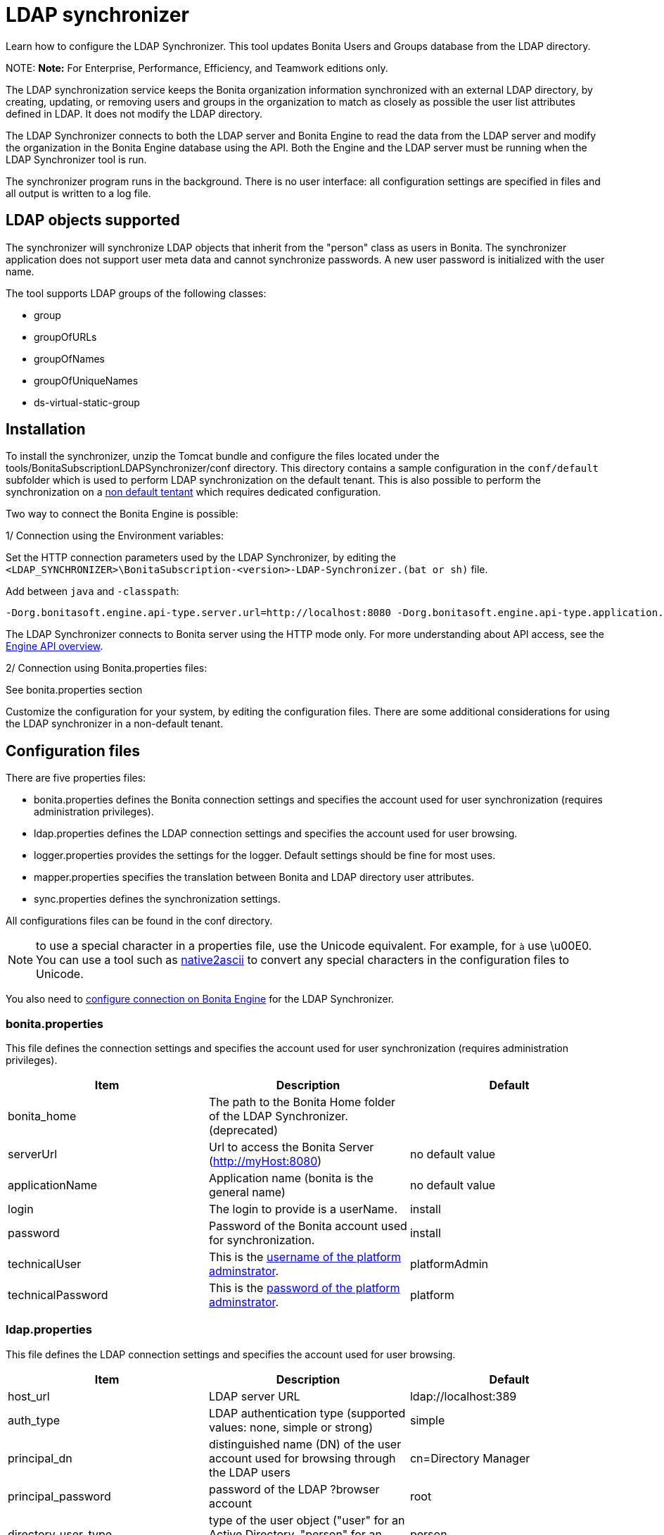 = LDAP synchronizer

Learn how to configure the LDAP Synchronizer. This tool updates Bonita Users and Groups database from the LDAP directory.

NOTE:
*Note:* For Enterprise, Performance, Efficiency, and Teamwork editions only.


The LDAP synchronization service keeps the Bonita organization information synchronized with an external LDAP directory, by creating, updating, or removing
users and groups in the organization
to match as closely as possible the user list attributes defined in LDAP. It does not modify the LDAP directory.

The LDAP Synchronizer connects to both the LDAP server and Bonita Engine to read the data from the LDAP server and modify the organization in the Bonita Engine database using the API.
Both the Engine and the LDAP server must be running when the LDAP Synchronizer tool is run.

The synchronizer program runs in the background. There is no user interface: all configuration settings are specified in files and
all output is written to a log file.

== LDAP objects supported

The synchronizer will synchronize LDAP objects that inherit from the "person" class as users in Bonita.
The synchronizer application does not support user meta data and cannot synchronize passwords. A new user password is initialized with the user name.

The tool supports LDAP groups of the following classes:

* group
* groupOfURLs
* groupOfNames
* groupOfUniqueNames
* ds-virtual-static-group

== Installation

To install the synchronizer, unzip the Tomcat bundle and configure the files located under the tools/BonitaSubscriptionLDAPSynchronizer/conf directory.
This directory contains a sample configuration in the `conf/default` subfolder which is used to perform LDAP synchronization
on the default tenant. This is also possible to perform the synchronization on a <<non-default-tenant,non default tentant>>
which requires dedicated configuration.

Two way to connect the Bonita Engine is possible:

1/ Connection using the Environment variables:

Set the HTTP connection parameters used by the LDAP Synchronizer, by editing the `<LDAP_SYNCHRONIZER>\BonitaSubscription-<version>-LDAP-Synchronizer.(bat or sh)` file.

Add between `java` and `-classpath`:

----
-Dorg.bonitasoft.engine.api-type.server.url=http://localhost:8080 -Dorg.bonitasoft.engine.api-type.application.name=bonita
----

The LDAP Synchronizer connects to Bonita server using the HTTP mode only.
For more understanding about API access, see the xref:engine-api-overview.adoc[Engine API overview].

2/ Connection using Bonita.properties files:

See bonita.properties section

Customize the configuration for your system, by editing the configuration files.
There are some additional considerations for using the LDAP synchronizer in a non-default tenant.

== Configuration files

There are five properties files:

* bonita.properties defines the Bonita connection settings and specifies the account used for user synchronization (requires administration privileges).
* ldap.properties defines the LDAP connection settings and specifies the account used for user browsing.
* logger.properties provides the settings for the logger. Default settings should be fine for most uses.
* mapper.properties specifies the translation between Bonita and LDAP directory user attributes.
* sync.properties defines the synchronization settings.

All configurations files can be found in the conf directory.

NOTE: to use a special character in a properties file, use the Unicode equivalent. For example, for `à` use \u00E0.
You can use a tool such as http://docs.oracle.com/javase/8/docs/technotes/tools/unix/native2ascii.html[native2ascii] to convert any special characters in the configuration files to Unicode.

You also need to xref:configure-client-of-bonita-bpm-engine.adoc[configure connection on Bonita Engine] for the LDAP Synchronizer.

=== bonita.properties

This file defines the connection settings and specifies the account used for user synchronization (requires administration privileges).

|===
| Item | Description | Default

| bonita_home
| The path to the Bonita Home folder of the LDAP Synchronizer. (deprecated)
|

| serverUrl
| Url to access the Bonita Server (http://myHost:8080)
| no default value

| applicationName
| Application name (bonita is the general name)
| no default value

| login
| The login to provide is a userName.
| install

| password
| Password of the Bonita account used for synchronization.
| install

| technicalUser
| This is the xref:first-steps-after-setup.adoc[username of the platform adminstrator].
| platformAdmin

| technicalPassword
| This is the xref:first-steps-after-setup.adoc[password of the platform adminstrator].
| platform
|===

=== ldap.properties

This file defines the LDAP connection settings and specifies the account used for user browsing.

|===
| Item | Description | Default

| host_url
| LDAP server URL
| ldap://localhost:389

| auth_type
| LDAP authentication type (supported values: none, simple or strong)
| simple

| principal_dn
| distinguished name (DN) of the user account used for browsing through the LDAP users
| cn=Directory Manager

| principal_password
| password of the LDAP ?browser account
| root

| directory_user_type
| type of the user object ("user" for an Active Directory, "person" for an LDAP)
| person
|===

=== logger.properties

This file provides the settings for the logger. Default settings should be fine for most uses.

|===
| Item | Description | Default

| log_dir_path
| directory path where the log files will be stored. The log files are named on the following template: _`log_file_date_prefix`_`_LDAP-BOS_Synchronizer.log`
| logs/

| log_file_date_prefix
| date format used for prefixing the log file name
| yyyy=MM=dd

| log_level
| level of reporting of the logger (relevant values are INFO for production use, FINE for debug use)
| INFO
|===

The date format in log file names follows the syntax of the Java SimpleDateFormat class.
This is useful to control the number of log file create as the logger will append information to an existing log file if the file name already exists.
Example: if you set the format to "?yyyy-mm", you will get one new log file per month.

=== mapper.properties

This file specifies the translation between Bonita and LDAP directory user attributes such as:
`bonita_property = ldap_property`

The only mandatory property is user_name, which is the key defined for matching users. All other properties are optional.

An LDAP property may be used several times in the configuration file but each Bonita property should be defined only once. Unused properties should be commented out.

These are the supported Bonita user properties:

|===
| General information | Professional information | Personal information | Custom User Information

| user_name  +
first_name  +
last_name  +
title  +
job_title  +
manager
| pro_email  +
pro_phone  +
pro_mobile  +
pro_fax  +
pro_website  +
pro_room  +
pro_building  +
pro_address  +
pro_city  +
pro_zip_code  +
pro_state  +
pro_country
| perso_email  +
perso_phone  +
perso_mobile  +
perso_fax  +
perso_website  +
perso_room  +
perso_building  +
perso_address  +
perso_city  +
perso_zip_code  +
perso_state  +
perso_country
| custom_<Custom User Information>
|===

The following items are configured by default:

|===
| Item | Default

| user_name
| uid

| last_name
| sn

| title
| title

| pro_email
| mail

| pro_phone
| telephoneNumber

| pro_mobile
| mobile

| perso_phone
| homePhone
|===

*Custom User Information*

The prefix ''custom_'' is used to map any 'Custom User Information'. For example, to map the 'Custom User Information' "skypeId" and "room"
from LDAP property "skype" and "roomNumber", the syntax is:

----
custom_skypeId = skype
custom_room = roomNumber
----

=== sync.properties

This file defines the synchronization settings.

* error_level_upon_failing_to_get_related_user: optional parameter that specifies whether an error should be blocking upon getting related users (manager) +
Supported values: ignore, warn or fatal +
Default value: warn
* bonita_username_case: optional parameter that specifies whether the LDAP user names should be converted to a given case upon being imported in Bonita. +
Supported values: mixed, uppercase or lowercase +
Default value: lowercase
* ldap_watched_directories: defines the LDAP directories to watch. +
Supported values: list of LDAP watched directory object identifiers separated by commas. +
The syntax for watched directory object properties is detailed in the next section.
* bonita_nosync_users: specifies the list of users who should not be synchronized. +
Supported values: user names separated by commas.
* bonita_user_role: specifies the role assigned to Bonita users. +
Default value: user
* bonita_deactivate_users: optional parameter that specifies whether the tool should deactivate Bonita users who are not present in LDAP.
When bonita_deactivate_users is set to true, a Bonita user who is not present in LDAP is deactivated. The user are not removed from Bonita, but they cannot start process instances or do tasks.
* bonita_reactivate_users: optional parameter that specifies whether the tool should reactivate Bonita users who are deactivated in bonita but present in LDAP. +
Supported values: true or false +
Default value: true
* allow_recursive_groups: optional parameter that specifies whether sub-groups should also be synchronized. The operation does not preserve the group hierarchy however, and the LDAP sub-groups will be created at root level in Bonita organization. +
Supported values: true or false +
Default value: true
* ldap_groups: optional parameter that specifies the LDAP groups that should be synchronized. +
Supported values: list of LDAP Group object identifiers separated by commas. +
The syntax for group object properties is detailed in a later section.
* bonita_user_custominfo_policy: Define the policy to synchronize the 'Custom User Information'. The
different policy is detailed in a later section. +
Default value: none
* allow_custominfo_creation: define the strategy when a Custom User Information is detected
in the mapper.properties configuration, and not exist in the Bonita database. If this
property is true, then the Custom User Information is created. +
Default value: false

==== Policy to synchronize the Custom User Information

In Bonita, you can defined a set of Custom User Information attributes. Then, each user has
a value for each attribute.
A policy named  bonita_user_custominfo_policy gives the strategy to synchronize this
information.
All examples are based on

. Two Custom User Information exist in the Bonita database : _badgeId_ and _room_
. The mapper.properties contains

----
custom_badgeId = ldapBadgeIdentification
----

The _room_ is not declared in the mapper.properties.

* *none*:

----
bonita_user_custominfo_policy = none
----

no 'Custom User Information' is synchronized.

* *partial* :

----
bonita_user_custominfo_policy = partial
----

Synchronize only 'Custom User Information' declared in the mapper.properties.

A 'Custom User Information' not declared in mapper.properties will not be modified. When the Ldap Object doesn't have a property, it will not be modified.

|===
| LDAP object | LDAP property | Synchronization

| WalterBates
| _ldapBadgeIdentification_== 'walterSid'
| (Synchronized) _badgeId_=='walterSid'

| HelenKelly
| no property _ldapBadgeIdentification_ defined
| (No synchronization)
|===

* *scope*:

----
bonita_user_custominfo_policy = scope
----

Same as partial, plus if the Ldap Object doesn't have a property, it will be set to null
  (all the scope is synchronized)

|===
| LDAP object | LDAP property | Synchronization

| WalterBates
| _ldapBadgeIdentification_== 'walterSid'
| (Synchronized) _badgeId_=='walterSid'

| HelenKelly
| no property _ldapBadgeIdentification_ defined
| (Set to null) _badgeId_==null
|===

* *full*:

----
bonita_user_custominfo_policy = full
----

Synchronize all 'Custom User Information'. If a 'Custom User Information' is not declared in mapper.properties, or the Ldap doesn't have the property, it is set to null

|===
| LDAP object | LDAP property | Synchronization

| WalterBates
| _ldapBadgeIdentification_== 'walterSid'
| (Synchronized) _badgeId_=='walterSid' +
_room_==null

| null
|
|
|===

==== LDAP Watched directory object properties syntax

A watched directory is defined by an id that is declared in the "ldap_watched_directories"
list.
This id provides access to the object properties with this syntax: object_id.property.

Here are the available object properties:

|===
|  |

| ldap_search_dn
| DN of the LDAP watched directory that will be used to get the list of the LDAP users.

| ldap_search_filter
| LDAP user search filter (mandatory attribute, but can be a wide filter such as "cn=*").
|===

Example of a watched directory declaration:

----
# Declare a list of LDAP watched directories
ldap_watched_directories = dir1,dir2

# Specify dir1 settings
dir1.ldap_search_dn =   ou=People,dc=example,dc=com
dir1.ldap_search_filter =   cn=*

# Specify dir2 settings
dir2.ldap_search_dn =   ou=OtherPeople,dc=example,dc=com
dir2.ldap_search_filter =   cn=*
----

==== LDAP Group object properties syntax

The tool will automatically detect the group class from LDAP. Here are the LDAP group classes supported by the LDAP
Synchronizer:

* group
* groupOfURLs
* groupOfNames
* groupOfUniqueNames
* ds-virtual-static-group

The tool can determine the list of users belonging to a group by looking these properties, depending on the group's objectClass:

* member: group `objectclass`
* memberURL: `groupOfURLs` objectclass
* member: `groupOfNames` objectclass
* uniqueMember: `groupOfUniqueNames` objectclass
* ds-target-group-dn: `ds-virtual-static-group` objectclass

There are two ways (they can be configured individually or at the same time) to synchronize groups

* declare a list of groups
* perform a LDAP searches to find the list of groups to synchronize

==== Synchronize a list of groups

An LDAP group is defined by an id which is declared in the "ldap_groups" list. This id provides access to the object properties with this syntax: object_id.property.
You can also specify groups with a search: all groups that match the search are synchronized.

Groups will be synchronized based on the matching of their LDAP common name (CN) and their Bonita names.

Groups can be declared individually in the configuration file with the following properties :
ldap_group_dn
mandatory attribute that specifies the DN of the LDAP group.

forced_bonita_group_name
optional attribute that renames the Bonita group instead of using the original LDAP group name.

force_add_non_existing_users
optional Boolean attribute (true by default) that defines whether group members that are not present in Bonita should be imported (if false, these users are ignored).

Example of group declarations:

----
# List of groups to synchronize
ldap_groups = group1, group2

# Specify group1 settings
group1.ldap_group_dn  =  cn=group1,ou=groups,dc=bonita,dc=com
group1.forced_bonita_group_name  =  forced group1

# Specify group2 settings:
# sync the group with specified dn but not the users inside this group
group2.ldap_group_dn  =  cn=group2,ou=groups,dc=bonita,dc=com
group2.force_add_non_existing_users  =  false
----

==== Synchronize a list of groups retrieved using a LDAP search

In combination or as an alternative, groups can be declared using the result of an LDAP search that is defined in the configuration file with the following properties :

|===
|  |

| ldap_group_search_dn
| DN of the LDAP watched directory that will be used to get the list of the LDAP groups.

| ldap_group_search_filter
| LDAP group search filter (mandatory attribute, but can be a wide filter such as "cn=*").

| force_add_non_existing_users
| optional boolean attribute (true by default) that defines whether group members that are not present in Bonita should be imported (if false, these users are ignored).
|===

Example of group searches:

----
#Specify search of groups
ldap_search_filter_groups  =  search1,search2

# Specify search1 settings:
# sync all groups under ou=people,dc=bonita,dc=com with cn starting with "A_"
search1.ldap_group_search_dn  =  ou=people,dc=bonita,dc=com
search1.ldap_group_search_filter  =  cn=A_*

# Specify search2 settings:
# sync all groups under ou=people,dc=bonita,dc=com with cn starting with "B_"
# but without importing new users inside these groups
search2.ldap_group_search_dn  =  ou=people,dc=bonita,dc=com
search2.ldap_group_search_filter  =  cn=B_*
search2.force_add_non_existing_users  =  false
----

== Running the synchronizer

Below are all the actions completed by the LDAP synchronizer tool:

. Reads all Users in the source LDAP directory
. Creates all Users in the bonita engine db
. Reads all Groups in the source LDAP directory
. Creates all Groups in the Bonita Engine db
. Retrieves all Users that are belonging to the groups in the source LDAP directory
. Retrieves all Users that are belonging to the groups in the Bonita Engine db
. For all Users belonging to the groups in the Bonita Engine db and not in the groups in the source LDAP directory, do Delete membership (user, role-in-ldap-tool-config, group)
. Creates all memberships for all users and groups with a configured role (user, role-in-ldap-tool-config, group)

To run the LDAP synchronizer, execute the script `BonitaSubscription-x.y.z-LDAP-Synchronizer.bat` (for Windows) or `BonitaSubscription-x.y.z-LDAP-Synchronizer.sh` (for Linux),
where `x.y.z` is the version of Bonita you are running.

WARNING: Do not modify the Organization from the Bonita Portal while the tool is running, as this will cause a synchronization error.

NOTE: Some use cases require additional configuration server side (for example to use directly the engine API). They are described xref:configure-client-of-bonita-bpm-engine.adoc[here].

[#non-default-tenant]
== Using the LDAP synchronizer in a non-default tenant

*Installation:* The LDAP Synchronizer is installed on the platform as described above.
After installation, Check that the xref:profiles-overview.adoc["User" profile] is defined for the tenant.
The default tenant has a "User" profile by default, but it must be created manually when a tenant is created.
The LDAP synchronizer will fail if this profile is not defined.

*Configuration:* To configure the LDAP synchronizer for a tenant that is not the default tenant:

* Create a new folder in `$BonitaSynchronizerFolder/conf` with the same name as the name of the tenant (not the id) that was set when the tenant was created.
* Copy the contents of the default folder from `$BonitaSynchronizerFolder/conf` to this new tenant-specific folder.
* Configure the LDAP synchronizer for the tenant by editing the configuration files in the tenant-specific folder, as described above.

*Running:* To run the LDAP Synchronizer on a tenant, give the name of the tenant as a parameter of the script.
